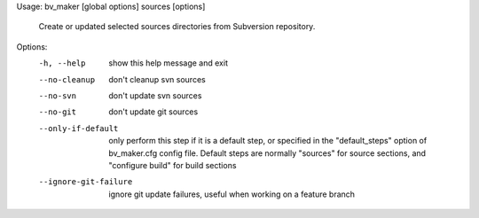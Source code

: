 Usage: bv_maker [global options] sources [options]

    Create or updated selected sources directories from Subversion repository.

Options:
  -h, --help            show this help message and exit
  --no-cleanup          don't cleanup svn sources
  --no-svn              don't update svn sources
  --no-git              don't update git sources
  --only-if-default     only perform this step if it is a default step, or
                        specified in the "default_steps" option of
                        bv_maker.cfg config file. Default steps are normally
                        "sources" for source sections, and "configure build"
                        for build sections
  --ignore-git-failure  ignore git update failures, useful when working on a
                        feature branch
